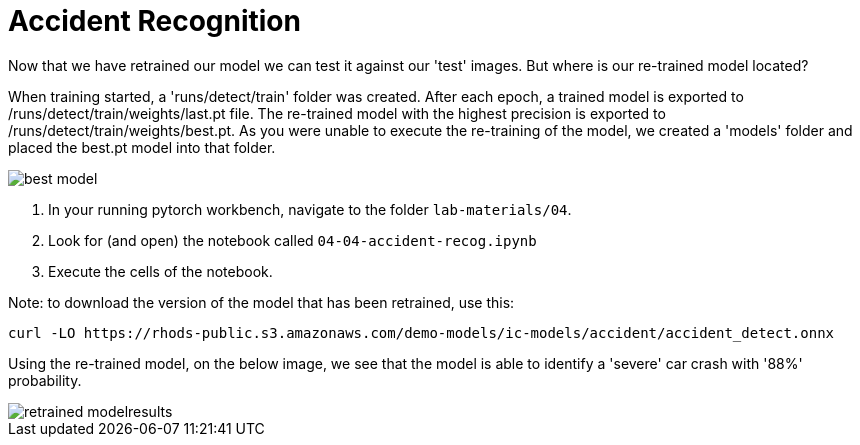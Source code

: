 = Accident Recognition
:imagesdir: ../assets/images

Now that we have retrained our model we can test it against our 'test' images. But where is our re-trained model located? 

When training started, a 'runs/detect/train' folder was created. After each epoch, a trained model is exported to /runs/detect/train/weights/last.pt file.  The re-trained model with the highest precision is exported to /runs/detect/train/weights/best.pt.  As you were unable to execute the re-training of the model, we created a 'models' folder and placed the best.pt model into that folder.

image::04/best-model.png[best model]

. In your running pytorch workbench, navigate to the folder `lab-materials/04`.

. Look for (and open) the notebook called `04-04-accident-recog.ipynb`

. Execute the cells of the notebook.

Note:  to download the version of the model that has been retrained, use this:

[.lines_space]
[.console-input]
[source, text]
[subs=attributes+]
curl -LO https://rhods-public.s3.amazonaws.com/demo-models/ic-models/accident/accident_detect.onnx

Using the re-trained model, on the below image, we see that the model is able to identify a 'severe' car crash with '88%' probability.

image::04/retrained-model-results.png[retrained modelresults]